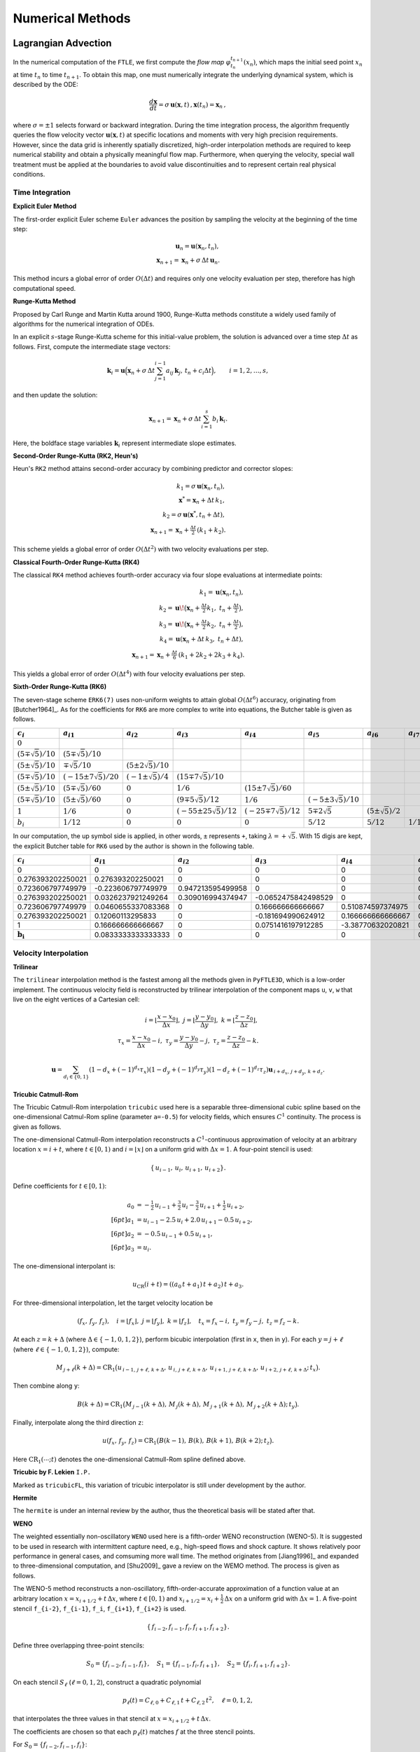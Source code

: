 .. _numerical:

Numerical Methods
===================

.. _advc:

Lagrangian Advection
-----------------------


In the numerical computation of the ``FTLE``, we first compute the *flow map* :math:`\varphi_{t_n}^{t_{n+1}}(x_n)`, which maps the initial seed point :math:`x_n` at time :math:`t_n` to time :math:`t_{n+1}`.
To obtain this map, one must numerically integrate the underlying dynamical system, which is described by the ODE:

.. math::

   \frac{d\mathbf{x}}{dt} = \sigma\,\mathbf{u}(\mathbf{x},t)\,,  
   \mathbf{x}(t_n)=\mathbf{x}_n\,,  

where :math:`\sigma = \pm1` selects forward or backward integration.
During the time integration process, the algorithm frequently queries the flow velocity vector :math:`\mathbf{u}(\mathbf{x},t)` at specific locations and moments with very high precision requirements.
However, since the data grid is inherently spatially discretized, high-order interpolation methods are required to keep numerical stability and obtain a physically meaningful flow map.
Furthermore, when querying the velocity, special wall treatment must be applied at the boundaries to avoid value discontinuities and to represent certain real physical conditions.



.. _marching:

Time Integration
~~~~~~~~~~~~~~~~~~


**Explicit Euler Method**

The first-order explicit Euler scheme ``Euler`` advances the position by sampling the velocity at the beginning of the time step:

.. math::

   \mathbf{u}_n = \mathbf{u}(\mathbf{x}_n,t_n),\\
   \mathbf{x}_{n+1} = \mathbf{x}_n + \sigma\,\Delta t\,\mathbf{u}_n.

This method incurs a global error of order :math:`O(\Delta t)` and requires only one velocity evaluation per step, therefore has high computational speed.

**Runge-Kutta Method**

Proposed by Carl Runge and Martin Kutta around 1900, Runge-Kutta methods constitute a widely used family of algorithms for the numerical integration of ODEs.

In an explicit :math:`s`-stage Runge-Kutta scheme for this initial-value problem, the solution is advanced over a time step :math:`\Delta t` as follows.
First, compute the intermediate stage vectors:

.. math::

   \mathbf{k}_i = 
   \mathbf{u} \Bigl(   \mathbf{x}_n + \sigma\,\Delta t \sum_{j=1}^{i-1} a_{ij}\,\mathbf{k}_j,\,
   t_n + c_i \Delta t \Bigr),
   \qquad i = 1, 2, \dots, s,

and then update the solution:

.. math::

   \mathbf{x}_{n+1} =
   \mathbf{x}_n + \sigma\,\Delta t \sum_{i=1}^s b_i\,\mathbf{k}_i.

Here, the boldface stage variables :math:`\mathbf{k}_i` represent intermediate slope estimates.


**Second-Order Runge-Kutta (RK2, Heun's)**

Heun's ``RK2`` method attains second-order accuracy by combining predictor and corrector slopes:

.. math::

   k_1 = \sigma\,\mathbf{u}(\mathbf{x}_n,t_n),\\
   \mathbf{x}^* = \mathbf{x}_n + \Delta t\,k_1,\\
   k_2 = \sigma\,\mathbf{u}(\mathbf{x}^*,t_n + \Delta t),\\
   \mathbf{x}_{n+1} = \mathbf{x}_n + \tfrac{\Delta t}{2}\,(k_1 + k_2).

This scheme yields a global error of order :math:`O(\Delta t^2)` with two velocity evaluations per step.

**Classical Fourth-Order Runge-Kutta (RK4)**

The classical ``RK4`` method achieves fourth-order accuracy via four slope evaluations at intermediate points:

.. math::

   k_1 = \mathbf{u}(\mathbf{x}_n,t_n),\\
   k_2 = \mathbf{u}\!\bigl(\mathbf{x}_n + \tfrac{\Delta t}{2}k_1,\;t_n + \tfrac{\Delta t}{2}\bigr),\\
   k_3 = \mathbf{u}\!\bigl(\mathbf{x}_n + \tfrac{\Delta t}{2}k_2,\;t_n + \tfrac{\Delta t}{2}\bigr),\\
   k_4 = \mathbf{u}(\mathbf{x}_n + \Delta t\,k_3,\;t_n + \Delta t),\\
   \mathbf{x}_{n+1} = \mathbf{x}_n + \tfrac{\Delta t}{6}\,(k_1 + 2k_2 + 2k_3 + k_4).

This yields a global error of order :math:`O(\Delta t^4)` with four velocity evaluations per step.

**Sixth-Order Runge-Kutta (RK6)**

The seven-stage scheme ``ERK6(7)`` uses non-uniform weights to attain global :math:`O(\Delta t^6)` accuracy, originating from [Butcher1964]_.
As for the coefficients for ``RK6`` are more complex to write into equations, the Butcher table is given as follows.

+-----------------------------+-------------------------------+----------------------------+---------------------------------+------------------------------+-----------------------------+--------------------------+-------------------------+
| :math:`c_i`                 | :math:`a_{i1}`                | :math:`a_{i2}`             | :math:`a_{i3}`                  | :math:`a_{i4}`               | :math:`a_{i5}`              | :math:`a_{i6}`           | :math:`a_{i7}`          |
+=============================+===============================+============================+=================================+==============================+=============================+==========================+=========================+
| :math:`0`                   |                               |                            |                                 |                              |                             |                          |                         |
+-----------------------------+-------------------------------+----------------------------+---------------------------------+------------------------------+-----------------------------+--------------------------+-------------------------+
| :math:`(5\mp\sqrt{5})/10`   | :math:`(5\mp\sqrt{5})/10`     |                            |                                 |                              |                             |                          |                         |
+-----------------------------+-------------------------------+----------------------------+---------------------------------+------------------------------+-----------------------------+--------------------------+-------------------------+
| :math:`(5\pm\sqrt{5})/10`   | :math:`\mp\sqrt{5}/10`        | :math:`(5\pm2\sqrt{5})/10` |                                 |                              |                             |                          |                         |
+-----------------------------+-------------------------------+----------------------------+---------------------------------+------------------------------+-----------------------------+--------------------------+-------------------------+
| :math:`(5\mp\sqrt{5})/10`   | :math:`(-15\pm7\sqrt{5})/20`  | :math:`(-1\pm\sqrt{5})/4`  | :math:`(15\mp7\sqrt{5})/10`     |                              |                             |                          |                         |
+-----------------------------+-------------------------------+----------------------------+---------------------------------+------------------------------+-----------------------------+--------------------------+-------------------------+
| :math:`(5\pm\sqrt{5})/10`   | :math:`(5\mp\sqrt{5})/60`     | :math:`0`                  | :math:`1/6`                     | :math:`(15\pm7\sqrt{5})/60`  |                             |                          |                         |
+-----------------------------+-------------------------------+----------------------------+---------------------------------+------------------------------+-----------------------------+--------------------------+-------------------------+
| :math:`(5\mp\sqrt{5})/10`   | :math:`(5\pm\sqrt{5})/60`     | :math:`0`                  | :math:`(9\mp5\sqrt{5})/12`      | :math:`1/6`                  | :math:`(-5\pm3\sqrt{5})/10` |                          |                         |
+-----------------------------+-------------------------------+----------------------------+---------------------------------+------------------------------+-----------------------------+--------------------------+-------------------------+
| :math:`1`                   | :math:`1/6`                   | :math:`0`                  | :math:`(-55\pm25\sqrt{5})/12`   | :math:`(-25\mp7\sqrt{5})/12` | :math:`5\mp2\sqrt{5}`       | :math:`(5\pm\sqrt{5})/2` |                         |
+-----------------------------+-------------------------------+----------------------------+---------------------------------+------------------------------+-----------------------------+--------------------------+-------------------------+
| :math:`b_i`                 | :math:`1/12`                  | :math:`0`                  | :math:`0`                       | :math:`0`                    | :math:`5/12`                | :math:`5/12`             | :math:`1/12`            |
+-----------------------------+-------------------------------+----------------------------+---------------------------------+------------------------------+-----------------------------+--------------------------+-------------------------+

In our computation, the up symbol side is applied, in other words, ``±`` represents ``+``, taking :math:`\lambda=+\sqrt{5}`. With 15 digis are kept, the explicit Butcher table for ``RK6`` used by the author is shown in the following table.

+-------------------------------+-------------------------------+-------------------------------+-------------------------------+-------------------------------+-------------------------------+-------------------------------+-------------------------------+
|  :math:`c_i`                  |  :math:`a_{i1}`               |  :math:`a_{i2}`               |  :math:`a_{i3}`               |  :math:`a_{i4}`               |  :math:`a_{i5}`               |  :math:`a_{i6}`               |  :math:`a_{i7}`               |
+===============================+===============================+===============================+===============================+===============================+===============================+===============================+===============================+
| 0                             | 0                             | 0                             | 0                             | 0                             | 0                             | 0                             | 0                             |
+-------------------------------+-------------------------------+-------------------------------+-------------------------------+-------------------------------+-------------------------------+-------------------------------+-------------------------------+
| 0.276393202250021             | 0.276393202250021             | 0                             | 0                             | 0                             | 0                             | 0                             | 0                             |
+-------------------------------+-------------------------------+-------------------------------+-------------------------------+-------------------------------+-------------------------------+-------------------------------+-------------------------------+
| 0.723606797749979             | -0.223606797749979            | 0.947213595499958             | 0                             | 0                             | 0                             | 0                             | 0                             |
+-------------------------------+-------------------------------+-------------------------------+-------------------------------+-------------------------------+-------------------------------+-------------------------------+-------------------------------+
| 0.276393202250021             | 0.0326237921249264            | 0.309016994374947             | -0.0652475842498529           | 0                             | 0                             | 0                             | 0                             |
+-------------------------------+-------------------------------+-------------------------------+-------------------------------+-------------------------------+-------------------------------+-------------------------------+-------------------------------+
| 0.723606797749979             | 0.0460655337083368            | 0                             | 0.166666666666667             | 0.510874597374975             | 0                             | 0                             | 0                             |
+-------------------------------+-------------------------------+-------------------------------+-------------------------------+-------------------------------+-------------------------------+-------------------------------+-------------------------------+
| 0.276393202250021             | 0.12060113295833              | 0                             | -0.181694990624912            | 0.166666666666667             | 0.170820393249937             | 0                             | 0                             |
+-------------------------------+-------------------------------+-------------------------------+-------------------------------+-------------------------------+-------------------------------+-------------------------------+-------------------------------+
| 1                             | 0.166666666666667             | 0                             | 0.0751416197912285            | -3.38770632020821             | 0.52786404500042              | 3.61803398874989              | 0                             |
+-------------------------------+-------------------------------+-------------------------------+-------------------------------+-------------------------------+-------------------------------+-------------------------------+-------------------------------+
| :math:`\mathbf{b_i}`          | 0.0833333333333333            | 0                             | 0                             | 0                             | 0.416666666666667             | 0.416666666666667             | 0.0833333333333333            |
+-------------------------------+-------------------------------+-------------------------------+-------------------------------+-------------------------------+-------------------------------+-------------------------------+-------------------------------+



.. _intp:

Velocity Interpolation
~~~~~~~~~~~~~~~~~~~~~~~

**Trilinear**

The ``trilinear`` interpolation method is the fastest among all the methods given in ``PyFTLE3D``, which is a low-order implement.
The continuous velocity field is reconstructed by trilinear interpolation of the component maps ``u``, ``v``, ``w`` that live on the eight vertices of a Cartesian cell:

.. math::

   i   = \left\lfloor\frac{x-x_0}{\Delta x}\right\rfloor,\;
   j   = \left\lfloor\frac{y-y_0}{\Delta y}\right\rfloor,\;
   k   = \left\lfloor\frac{z-z_0}{\Delta z}\right\rfloor,\\
   \tau_x = \frac{x-x_0}{\Delta x}-i,\;
   \tau_y = \frac{y-y_0}{\Delta y}-j,\;
   \tau_z = \frac{z-z_0}{\Delta z}-k.

.. math::

   \mathbf{u}=
   \sum_{d_i\in\{0,1\}}
   (1-d_x+(-1)^{d_x}\tau_x)
   (1-d_y+(-1)^{d_y}\tau_y)
   (1-d_z+(-1)^{d_z}\tau_z)
   \mathbf{u}_{\,i+d_x,\,j+d_y,\,k+d_z}.




**Tricubic Catmull-Rom**

The Tricubic Catmull-Rom interpolation ``tricubic`` used here is a separable three-dimensional cubic spline based on the one-dimensional Catmul-Rom spline (parameter ``a=-0.5``) for velocity fields, which ensures :math:`C^{1}` continuity.
The process is given as follows.

The one-dimensional Catmull-Rom interpolation reconstructs a :math:`C^{1}`-continuous approximation of velocity at an arbitrary location :math:`x = i + t`, where :math:`t \in [0,1)` and :math:`i = \lfloor x\rfloor` on a uniform grid with :math:`\Delta x = 1`. 
A four-point stencil is used:

.. math::

   \{\,u_{i-1},\,u_{i},\,u_{i+1},\,u_{i+2}\}.

Define coefficients for :math:`t \in [0,1)`:

.. math::

   a_{0} &= -\tfrac{1}{2}\,u_{i-1} + \tfrac{3}{2}\,u_{i} - \tfrac{3}{2}\,u_{i+1} + \tfrac{1}{2}\,u_{i+2},  \\[6pt]
   a_{1} &= u_{i-1} - 2.5\,u_{i} + 2.0\,u_{i+1} - 0.5\,u_{i+2},  \\[6pt]
   a_{2} &= -0.5\,u_{i-1} + 0.5\,u_{i+1},  \\[6pt]
   a_{3} &= u_{i}.

The one-dimensional interpolant is:

.. math::

   u_{\mathrm{CR}}(i + t) 
   = ((a_{0}\,t + a_{1})\,t + a_{2})\,t + a_{3}.

For three-dimensional interpolation, let the target velocity location be

.. math::

   (f_{x},\,f_{y},\,f_{z}), 
   \quad
   i = \lfloor f_{x}\rfloor,\;
   j = \lfloor f_{y}\rfloor,\; 
   k = \lfloor f_{z}\rfloor,
   \quad
   t_{x} = f_{x} - i,\;
   t_{y} = f_{y} - j,\;
   t_{z} = f_{z} - k.

At each :math:`z = k + \Delta` (where :math:`\Delta \in \{-1,0,1,2\}`), perform bicubic interpolation (first in ``x``, then in ``y``). For each :math:`y = j + \ell` (where :math:`\ell \in \{-1,0,1,2\}`), compute:

.. math::

   M_{\,j+\ell}(k+\Delta)
   = \mathrm{CR}_{1}\bigl(
     u_{\,i-1,\,j+\ell,\,k+\Delta},\,
     u_{\,i,\,j+\ell,\,k+\Delta},\,
     u_{\,i+1,\,j+\ell,\,k+\Delta},\,
     u_{\,i+2,\,j+\ell,\,k+\Delta}
     ;\,t_{x}\bigr).

Then combine along ``y``:

.. math::

   B(k+\Delta)
   = \mathrm{CR}_{1}\bigl(
     M_{\,j-1}(k+\Delta),\,
     M_{\,j}(k+\Delta),\,
     M_{\,j+1}(k+\Delta),\,
     M_{\,j+2}(k+\Delta)
     ;\,t_{y}\bigr).

Finally, interpolate along the third direction ``z``:

.. math::

   u(f_{x},\,f_{y},\,f_{z})
   = \mathrm{CR}_{1}\bigl(
     B(k-1),\,B(k),\,B(k+1),\,B(k+2)
     ;\,t_{z}\bigr).

Here :math:`\mathrm{CR}_{1}(⋯; t)` denotes the one-dimensional Catmull-Rom spline defined above.



**Tricubic by F. Lekien** ``I.P.``

Marked as ``tricubicFL``, this variation of tricubic interpolator is still under development by the author.

**Hermite**

The ``hermite`` is under an internal review by the author, thus the theoretical basis will be stated after that.

**WENO**

The weighted essentially non-oscillatory ``WENO`` used here is a fifth-order WENO reconstruction (WENO-5). It is suggested to be used in research with intermittent capture need, e.g., high-speed flows and shock capture.
It shows relatively poor performance in general cases, and comsuming more wall time. 
The method originates from [Jiang1996]_ and expanded to three-dimensional computation, and [Shu2009]_ gave a review on the WEMO method.
The process is given as follows.

The WENO-5 method reconstructs a non-oscillatory, fifth-order-accurate approximation of a function value at an arbitrary location :math:`x = x_{i+1/2} + t\,\Delta x`, where :math:`t \in [0,1)` and :math:`x_{i+1/2} = x_i + \tfrac{1}{2}\,\Delta x` on a uniform grid with :math:`\Delta x = 1`. 
A five-point stencil ``f_{i-2}``, ``f_{i-1}``, ``f_i``, ``f_{i+1}``, ``f_{i+2}`` is used.

.. math::

   \{\,f_{i-2}, f_{i-1}, f_{i}, f_{i+1}, f_{i+2}\}.

Define three overlapping three-point stencils:

.. math::

   S_{0} = \{f_{i-2}, f_{i-1}, f_{i}\}, \quad
   S_{1} = \{f_{i-1}, f_{i}, f_{i+1}\}, \quad
   S_{2} = \{f_{i}, f_{i+1}, f_{i+2}\}.

On each stencil :math:`S_{\ell}` (:math:`\ell = 0,1,2`), construct a quadratic polynomial 

.. math::

   p_{\ell}(t) = C_{\ell,0} + C_{\ell,1}\,t + C_{\ell,2}\,t^{2}, \quad \ell = 0,1,2,

that interpolates the three values in that stencil at :math:`x = x_{i+1/2} + t\,\Delta x`.

The coefficients are chosen so that each :math:`p_{\ell}(t)` matches :math:`f` at the three stencil points. 

For 
:math:`S_{0} = \{f_{i-2}, f_{i-1}, f_{i}\}`:

.. math::

   C_{0,0} = \frac{2\,f_{i-2} - 7\,f_{i-1} + 11\,f_{i}}{6},\\
   C_{0,1} = \frac{-f_{i-2} + 5\,f_{i-1} - 4\,f_{i} + f_{i+1}}{2},\\
   C_{0,2} = \frac{f_{i-2} - 2\,f_{i-1} + f_{i}}{2}.

For :math:`S_{1} = \{f_{i-1}, f_{i}, f_{i+1}\}`:

.. math::

   C_{1,0} = \frac{-f_{i-1} + 5\,f_{i} + 2\,f_{i+1}}{6},\\
   C_{1,1} = \frac{f_{i-1} - f_{i+1}}{2},\\
   C_{1,2} = \frac{f_{i-1} - 2\,f_{i} + f_{i+1}}{2}.

For :math:`S_{2} = \{f_{i}, f_{i+1}, f_{i+2}\}`:

.. math::

   C_{2,0} = \frac{2\,f_{i} + 5\,f_{i+1} - f_{i+2}}{6},\\
   C_{2,1} = \frac{-f_{i} + 4\,f_{i+1} - 3\,f_{i+2}}{2},\\
   C_{2,2} = \frac{f_{i} - 2\,f_{i+1} + f_{i+2}}{2}.

Once :math:`p_{0}(t)`, :math:`p_{1}(t)`, and :math:`p_{2}(t)` are defined, compute the Jiang–Shu smoothness indicators :math:`\beta_{\ell}` for each stencil:

.. math::

   \beta_{0} = 13\,\bigl(f_{i-2} - 2\,f_{i-1} + f_{i}\bigr)^{2} + 3\,\bigl(f_{i-2} - 4\,f_{i-1} + 3\,f_{i}\bigr)^{2},\\
   \beta_{1} = 13\,\bigl(f_{i-1} - 2\,f_{i} + f_{i+1}\bigr)^{2} + 3\,\bigl(f_{i-1} - f_{i+1}\bigr)^{2},\\
   \beta_{2} = 13\,\bigl(f_{i} - 2\,f_{i+1} + f_{i+2}\bigr)^{2} + 3\,\bigl(3\,f_{i} - 4\,f_{i+1} + f_{i+2}\bigr)^{2}.

Fixed linear weights are :math:`(d_{0}, d_{1}, d_{2}) = (0.1,\,0.6,\,0.3)`. Introduce :math:`\varepsilon = 10^{-6}` and define unnormalized weights:

.. math::

   \tilde{\alpha}_{\ell} = \frac{d_{\ell}}{(\varepsilon + \beta_{\ell})^{2}}, \quad \ell = 0,1,2.

Normalize to obtain nonlinear weights :math:`\omega_{\ell}`:

.. math::

   \omega_{\ell} = \frac{\tilde{\alpha}_{\ell}}{\tilde{\alpha}_{0} + \tilde{\alpha}_{1} + \tilde{\alpha}_{2}}, \quad \sum_{\ell=0}^{2} \omega_{\ell} = 1.

Finally, reconstruct at :math:`x = x_{i+1/2} + t\,\Delta x` by combining:

.. math::

   f_{\mathrm{WENO5}}(x_{i+1/2} + t\,\Delta x) = \omega_{0}\,p_{0}(t) + \omega_{1}\,p_{1}(t) + \omega_{2}\,p_{2}(t).




.. _wall:

Wall Treatment
~~~~~~~~~~~~~~~












.. _ftlefinal:

FTLE Computation
-------------------



.. _grad:
Gradient Discretization
~~~~~~~~~~~~~~~~~~~~~~~~~




.. _eigen:
Eigenvalue Solver
~~~~~~~~~~~~~~~~~~~~


.. _numdyn:

Windowing for Dynamic LCS
----------------------------------------------



.. _numcompare:

Computational Density and Comparison
----------------------------------------------

.. _numtips:

General Tips
~~~~~~~~~~~~~~~~


As for your reference, and configured as defaults, the *Berkeley LCS Tutorials* used ``RK4`` for advection.
The velocity fields were interpolated with ``tricubic-FL`` by them, originating from [Lekien2005]_, which has higher performance by solving a 64×64 linear system using the function values, gradients, and mixed partial derivatives at its eight corners, which is in future development plan for ``Py3DFTLE`` with high priority.
Although not detailed, ``grad_order=2`` was employed by them from the equation, supposing the mesh is sufficiently refined.

Please always notice that, although providing much better numerical precision and looks cool in papers, high-order methods could be resource-consuming, even several hundred times.